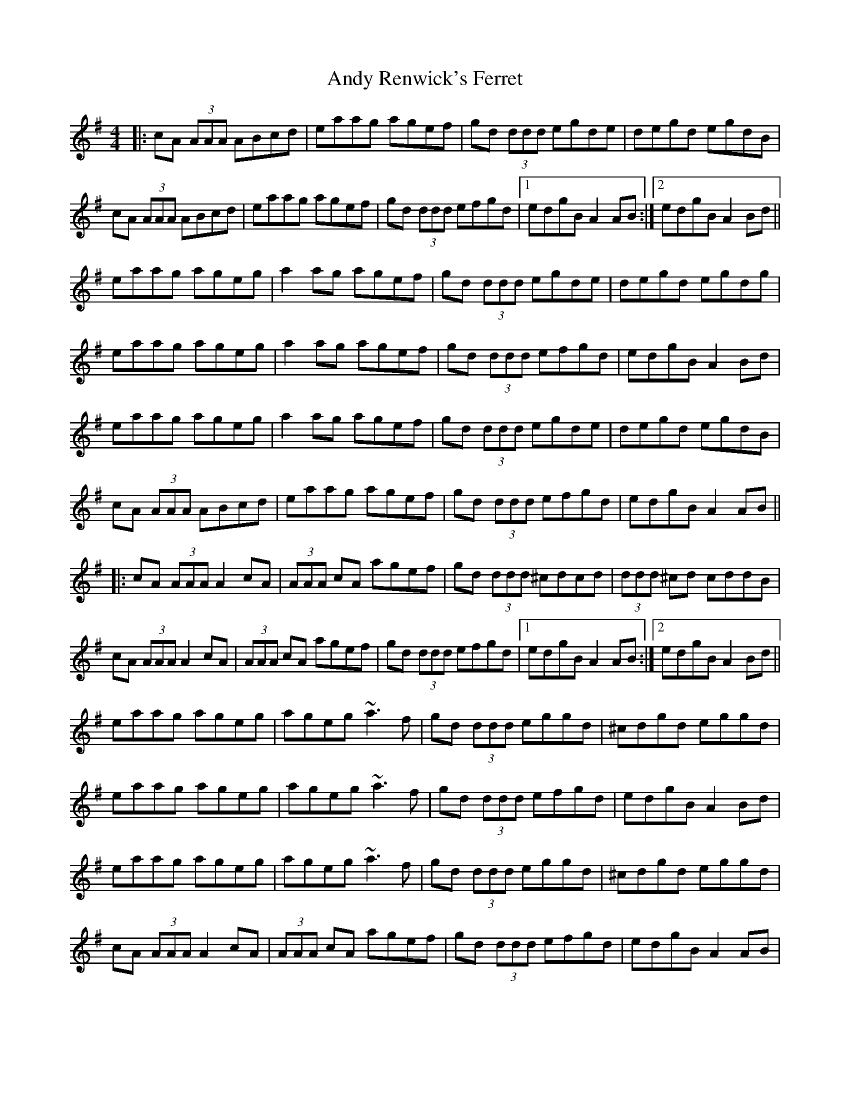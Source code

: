 X: 1
T: Andy Renwick's Ferret
Z: Will Harmon
S: https://thesession.org/tunes/439#setting439
R: reel
M: 4/4
L: 1/8
K: Ador
|:cA (3AAA ABcd|eaag agef|gd (3ddd egde|degd egdB|
cA (3AAA ABcd|eaag agef|gd (3ddd efgd|1 edgB A2 AB:|2 edgB A2 Bd||
eaag ageg|a2 ag agef|gd (3ddd egde|degd egdg|
eaag ageg|a2 ag agef|gd (3ddd efgd|edgB A2 Bd|
eaag ageg|a2 ag agef|gd (3ddd egde|degd egdB|
cA (3AAA ABcd|eaag agef|gd (3ddd efgd|edgB A2 AB||
|:cA (3AAA A2 cA|(3AAA cA agef|gd (3ddd ^cdcd|(3ddd ^cd cddB|
cA (3AAA A2 cA|(3AAA cA agef|gd (3ddd efgd|1 edgB A2 AB:|2 edgB A2 Bd||
eaag ageg|ageg ~a3 f|gd (3ddd eggd|^cdgd eggd|
eaag ageg|ageg ~a3 f|gd (3ddd efgd|edgB A2 Bd|
eaag ageg|ageg ~a3 f|gd (3ddd eggd|^cdgd eggd|
cA (3AAA A2 cA|(3AAA cA agef|gd (3ddd efgd|edgB A2 AB|
